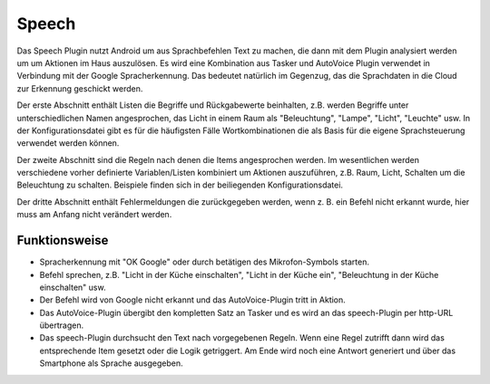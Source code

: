 Speech
======

Das Speech Plugin nutzt Android um aus Sprachbefehlen Text zu machen, die dann mit dem Plugin analysiert werden um um Aktionen im Haus auszulösen. 
Es wird eine Kombination aus Tasker und AutoVoice Plugin verwendet in Verbindung mit der Google Spracherkennung.
Das bedeutet natürlich im Gegenzug, das die Sprachdaten in die Cloud zur Erkennung geschickt werden.

Der erste Abschnitt enthält Listen die Begriffe und Rückgabewerte beinhalten, z.B. werden Begriffe unter unterschiedlichen Namen angesprochen, 
das Licht in einem Raum als "Beleuchtung", "Lampe", "Licht", "Leuchte" usw. In der Konfigurationsdatei gibt es für die häufigsten Fälle Wortkombinationen die als Basis für die eigene Sprachsteuerung verwendet werden können.

Der zweite Abschnitt sind die Regeln nach denen die Items angesprochen werden. 
Im wesentlichen werden verschiedene vorher definierte Variablen/Listen kombiniert um Aktionen auszuführen, 
z.B. Raum, Licht, Schalten um die Beleuchtung zu schalten. Beispiele finden sich in der beiliegenden Konfigurationsdatei.

Der dritte Abschnitt enthält Fehlermeldungen die zurückgegeben werden, wenn z. B. ein Befehl nicht erkannt wurde, hier muss am Anfang nicht verändert werden.

Funktionsweise
--------------

* Spracherkennung mit "OK Google" oder durch betätigen des Mikrofon-Symbols starten.

* Befehl sprechen, z.B. "Licht in der Küche einschalten", "Licht in der Küche ein", "Beleuchtung in der Küche einschalten" usw.

* Der Befehl wird von Google nicht erkannt und das AutoVoice-Plugin tritt in Aktion.

* Das AutoVoice-Plugin übergibt den kompletten Satz an Tasker und es wird an das speech-Plugin per http-URL übertragen.

* Das speech-Plugin durchsucht den Text nach vorgegebenen Regeln.
  Wenn eine Regel zutrifft dann wird das entsprechende Item gesetzt oder die Logik getriggert.
  Am Ende wird noch eine Antwort generiert und über das Smartphone als Sprache ausgegeben.


